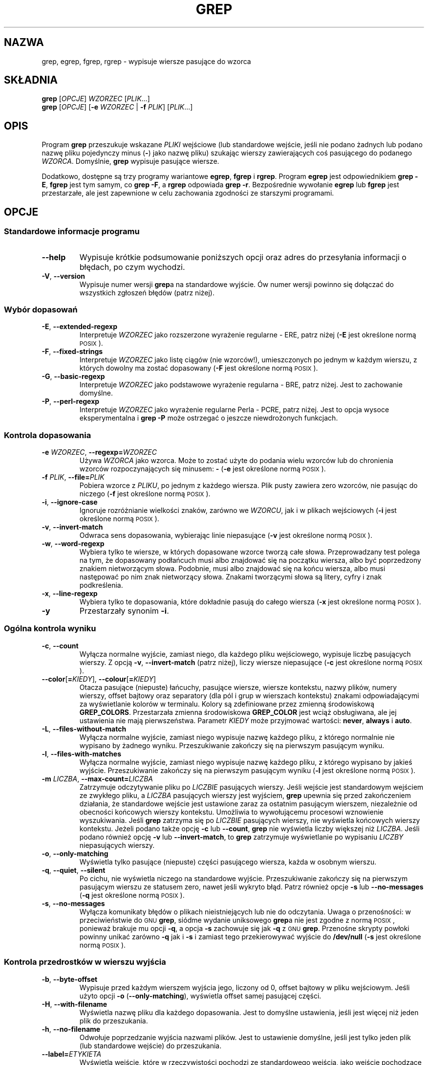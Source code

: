 .if  !\n(.g \{\
.	if !\w|\*(lq| \{\
.		ds lq ``
.		if \w'\(lq' .ds lq "\(lq
.	\}
.	if !\w|\*(rq| \{\
.		ds rq ''
.		if \w'\(rq' .ds rq "\(rq
.	\}
.\}
.\" GNU grep man page
.ie  t .ds Tx \s-1T\v'.4n'\h'-.1667'E\v'-.4n'\h'-.125'X\s0
. el  .ds Tx TeX
.de  Id
. ds Yr \\$4
. substring Yr 0 3
. ds Mn \\$4
. substring Mn 5 6
. ds Dy \\$4
. substring Dy 8 9
. \" ISO 8601 date, complete format, extended representation
. ds Dt \\*(Yr-\\*(Mn-\\*(Dy
..
.\"*******************************************************************
.\"
.\" This file was generated with po4a. Translate the source file.
.\"
.\"*******************************************************************
.\" This file is distributed under the same license as original manpage
.\" Copyright of the original manpage:
.\" Copyright © 1992, 1997-2002, 2004-2009 Free Software Foundation, Inc. (GPL-3+)
.\" Copyright © of Polish translation:
.\" Gwidon S. Naskrent (PTM) <naskrent@hoth.amu.edu.pl>, 1998.
.\" Wojciech Kotwica (PTM) <wkotwica@post.pl>, 2001.
.\" Michał Kułach <michal.kulach@gmail.com>, 2012.
.TH GREP 1 \*(Dt "GNU grep 2.12" "Polecenia użytkownika"
.hy 0
.
.SH NAZWA
grep, egrep, fgrep, rgrep \- wypisuje wiersze pasujące do wzorca
.
.SH SKŁADNIA
\fBgrep\fP [\fIOPCJE\fP] \fIWZORZEC\fP [\fIPLIK\fP.\|.\|.]
.br
\fBgrep\fP [\fIOPCJE\fP] [\fB\-e\fP \fIWZORZEC\fP | \fB\-f\fP \fIPLIK\fP] [\fIPLIK\fP.\|.\|.]
.
.SH OPIS
Program \fBgrep\fP przeszukuje wskazane \fIPLIKI\fP wejściowe (lub standardowe
wejście, jeśli nie podano żadnych lub podano nazwę pliku pojedynczy minus
(\fB\-\fP) jako nazwę pliku) szukając wierszy zawierających coś pasującego do
podanego \fIWZORCA\fP. Domyślnie, \fBgrep\fP wypisuje pasujące wiersze.
.PP
Dodatkowo, dostępne są trzy programy wariantowe \fBegrep\fP, \fBfgrep\fP i
\fBrgrep\fP. Program \fBegrep\fP jest odpowiednikiem \fBgrep\ \-E\fP, \fBfgrep\fP jest
tym samym, co \fBgrep\ \-F\fP, a \fBrgrep\fP odpowiada \fBgrep\ \-r\fP. Bezpośrednie
wywołanie \fBegrep\fP lub \fBfgrep\fP jest przestarzałe, ale jest zapewnione w
celu zachowania zgodności ze starszymi programami.
.
.SH OPCJE
.SS "Standardowe informacje programu"
.TP 
\fB\-\^\-help\fP
Wypisuje krótkie podsumowanie poniższych opcji oraz adres do przesyłania
informacji o błędach, po czym wychodzi.
.TP 
\fB\-V\fP, \fB\-\^\-version\fP
Wypisuje numer wersji \fBgrep\fPa na standardowe wyjście. Ów numer wersji
powinno się dołączać do wszystkich zgłoszeń błędów (patrz niżej).
.SS "Wybór dopasowań"
.TP 
\fB\-E\fP, \fB\-\^\-extended\-regexp\fP
Interpretuje \fIWZORZEC\fP jako rozszerzone wyrażenie regularne \- ERE, patrz
niżej (\fB\-E\fP jest określone normą \s-1POSIX\s0).
.TP 
\fB\-F\fP, \fB\-\^\-fixed\-strings\fP
Interpretuje \fIWZORZEC\fP jako listę ciągów (nie wzorców!), umieszczonych po
jednym w każdym wierszu, z których dowolny ma zostać dopasowany (\fB\-F\fP jest
określone normą \s-1POSIX\s0).
.TP 
\fB\-G\fP, \fB\-\^\-basic\-regexp\fP
Interpretuje \fIWZORZEC\fP jako podstawowe wyrażenie regularna \- BRE, patrz
niżej. Jest to zachowanie domyślne.
.TP 
\fB\-P\fP, \fB\-\^\-perl\-regexp\fP
Interpretuje \fIWZORZEC\fP jako wyrażenie regularne Perla \- PCRE, patrz
niżej. Jest to opcja wysoce eksperymentalna i \fBgrep \-P\fP może ostrzegać o
jeszcze niewdrożonych funkcjach.
.SS "Kontrola dopasowania"
.TP 
\fB\-e\fP\fI WZORZEC\fP,\fB \-\^\-regexp=\fP\fIWZORZEC\fP
Używa \fIWZORCA\fP jako wzorca. Może to zostać użyte do podania wielu wzorców
lub do chronienia wzorców rozpoczynających się minusem: \fB\-\fP (\fB\-e\fP jest
określone normą \s-1POSIX\s0).
.TP 
\fB\-f\fP\fI PLIK\fP,\fB \-\^\-file=\fP\fIPLIK\fP
Pobiera wzorce z \fIPLIKU\fP, po jednym z każdego wiersza. Plik pusty zawiera
zero wzorców, nie pasując do niczego (\fB\-f\fP jest określone normą
\s-1POSIX\s0).
.TP 
\fB\-i\fP, \fB\-\^\-ignore\-case\fP
Ignoruje rozróżnianie wielkości znaków, zarówno we \fIWZORCU\fP, jak i w
plikach wejściowych (\fB\-i\fP jest określone normą \s-1POSIX\s0).
.TP 
\fB\-v\fP, \fB\-\^\-invert\-match\fP
Odwraca sens dopasowania, wybierając linie niepasujące (\fB\-v\fP jest określone
normą \s-1POSIX\s0).
.TP 
\fB\-w\fP, \fB\-\^\-word\-regexp\fP
Wybiera tylko te wiersze, w których dopasowane wzorce tworzą całe
słowa. Przeprowadzany test polega na tym, że dopasowany podłańcuch musi albo
znajdować się na początku wiersza, albo być poprzedzony znakiem nietworzącym
słowa. Podobnie, musi albo znajdować się na końcu wiersza, albo musi
następować po nim znak nietworzący słowa. Znakami tworzącymi słowa są
litery, cyfry i znak podkreślenia.
.TP 
\fB\-x\fP, \fB\-\^\-line\-regexp\fP
Wybiera tylko te dopasowania, które dokładnie pasują do całego wiersza
(\fB\-x\fP jest określone normą \s-1POSIX\s0).
.TP 
\fB\-y\fP
Przestarzały synonim \fB\-i\fP.
.SS "Ogólna kontrola wyniku"
.TP 
\fB\-c\fP, \fB\-\^\-count\fP
Wyłącza normalne wyjście, zamiast niego, dla każdego pliku wejściowego,
wypisuje liczbę pasujących wierszy. Z opcją \fB\-v\fP, \fB\-\^\-invert\-match\fP
(patrz niżej), liczy wiersze niepasujące (\fB\-c\fP jest określone normą
\s-1POSIX\s0).
.TP 
\fB\-\^\-color\fP[\fB=\fP\fIKIEDY\fP], \fB\-\^\-colour\fP[\fB=\fP\fIKIEDY\fP]
Otacza pasujące (niepuste) łańcuchy, pasujące wiersze, wiersze kontekstu,
nazwy plików, numery wierszy, offset bajtowy oraz separatory (dla pól i grup
w wierszach kontekstu) znakami odpowiadającymi za wyświetlanie kolorów w
terminalu. Kolory są zdefiniowane przez zmienną środowiskową
\fBGREP_COLORS\fP. Przestarzała zmienna środowiskowa \fBGREP_COLOR\fP jest wciąż
obsługiwana, ale jej ustawienia nie mają pierwszeństwa. Parametr \fIKIEDY\fP
może przyjmować wartości: \fBnever\fP, \fBalways\fP i \fBauto\fP.
.TP 
\fB\-L\fP, \fB\-\^\-files\-without\-match\fP
Wyłącza normalne wyjście, zamiast niego wypisuje nazwę każdego pliku, z
którego normalnie nie wypisano by żadnego wyniku. Przeszukiwanie zakończy
się na pierwszym pasującym wyniku.
.TP 
\fB\-l\fP, \fB\-\^\-files\-with\-matches\fP
Wyłącza normalne wyjście, zamiast niego wypisuje nazwę każdego pliku, z
którego wypisano by jakieś wyjście. Przeszukiwanie zakończy się na pierwszym
pasującym wyniku (\fB\-l\fP jest określone normą \s-1POSIX\s0).
.TP 
\fB\-m\fP\fI LICZBA\fP,\fB \-\^\-max\-count=\fP\fILICZBA\fP
Zatrzymuje odczytywanie pliku po \fILICZBIE\fP pasujących wierszy. Jeśli
wejście jest standardowym wejściem ze zwykłego pliku, a \fILICZBA\fP pasujących
wierszy jest wyjściem, \fBgrep\fP upewnia się przed zakończeniem działania, że
standardowe wejście jest ustawione zaraz za ostatnim pasującym wierszem,
niezależnie od obecności końcowych wierszy kontekstu. Umożliwia to
wywołującemu procesowi wznowienie wyszukiwania. Jeśli \fBgrep\fP zatrzyma się
po \fILICZBIE\fP pasujących wierszy, nie wyświetla końcowych wierszy
kontekstu. Jeżeli podano także opcję \fB\-c\fP lub \fB\-\^\-count\fP, \fBgrep\fP nie
wyświetla liczby większej niż \fILICZBA\fP. Jeśli podano również opcję \fB\-v\fP
lub \fB\-\^\-invert\-match\fP, to \fBgrep\fP zatrzymuje wyświetlanie po wypisaniu
\fILICZBY\fP niepasujących wierszy.
.TP 
\fB\-o\fP, \fB\-\^\-only\-matching\fP
Wyświetla tylko pasujące (niepuste) części pasującego wiersza, każda w
osobnym wierszu.
.TP 
\fB\-q\fP, \fB\-\^\-quiet\fP, \fB\-\^\-silent\fP
Po cichu, nie wyświetla niczego na standardowe wyjście. Przeszukiwanie
zakończy się na pierwszym pasującym wierszu ze statusem zero, nawet jeśli
wykryto błąd. Patrz również opcje \fB\-s\fP lub \fB\-\^\-no\-messages\fP (\fB\-q\fP jest
określone normą \s-1POSIX\s0).
.TP 
\fB\-s\fP, \fB\-\^\-no\-messages\fP
Wyłącza komunikaty błędów o plikach nieistniejących lub nie do
odczytania. Uwaga o przenośności: w przeciwieństwie do \s-1GNU\s0 \fBgrep\fP,
siódme wydanie uniksowego \fBgrep\fPa nie jest zgodne z normą \s-1POSIX\s0,
ponieważ brakuje mu opcji \fB\-q\fP, a opcja \fB\-s\fP zachowuje się jak \fB\-q\fP z
\s-1GNU\s0 \fBgrep\fP. Przenośne skrypty powłoki powinny unikać zarówno \fB\-q\fP
jak i \fB\-s\fP i zamiast tego przekierowywać wyjście do \fB/dev/null\fP (\fB\-s\fP
jest określone normą \s-1POSIX\s0).
.SS "Kontrola przedrostków w wierszu wyjścia"
.TP 
\fB\-b\fP, \fB\-\^\-byte\-offset\fP
Wypisuje przed każdym wierszem wyjścia jego, liczony od 0, offset bajtowy w
pliku wejściowym. Jeśli użyto opcji \fB\-o\fP (\fB\-\^\-only\-matching\fP), wyświetla
offset samej pasującej części.
.TP 
\fB\-H\fP, \fB\-\^\-with\-filename\fP
Wyświetla nazwę pliku dla każdego dopasowania. Jest to domyślne ustawienia,
jeśli jest więcej niż jeden plik do przeszukania.
.TP 
\fB\-h\fP, \fB\-\^\-no\-filename\fP
Odwołuje poprzedzanie wyjścia nazwami plików. Jest to ustawienie domyślne,
jeśli jest tylko jeden plik (lub standardowe wejście) do przeszukania.
.TP 
\fB\-\^\-label=\fP\fIETYKIETA\fP
Wyświetla wejście, które w rzeczywistości pochodzi ze standardowego wejścia,
jako wejście pochodzące z pliku \fIETYKIETA\fP. Jest to szczególnie przydatne w
implementacji narzędzi takich jak \fBzgrep\fP np. \fBgzip \-cd foo.gz | grep
\-\-label=foo \-H coś\fP. Patrz też: opcja \fB\-H\fP.
.TP 
\fB\-n\fP, \fB\-\^\-line\-number\fP
Poprzedza każdy wiersz wyjścia, liczonym od 1, numerem wiersza z pliku
wejściowego (\fB\-n\fP jest określone przez normą \s-1POSIX\s0).
.TP 
\fB\-T\fP, \fB\-\^\-initial\-tab\fP
Upewnia się, że pierwszy znak wiersza zawartości zależy od tabulacji, dzięki
czemu wyrównanie tabulacji wygląda normalnie. Jest to użyteczne z opcjami,
które poprzedzają swoje wyjście jakąś zawartością: \fB\-H\fP, \fB\-n\fP i \fB\-b\fP. Aby
zwiększyć prawdopodobieństwo, że wiersze z danego pliku będą się zaczynać w
tej samej kolumnie, numer wiersza i offset bajtowy (jeśli jest obecny)
zostanie wyświetlony z najmniejszą szerokością pola.
.TP 
\fB\-u\fP, \fB\-\^\-unix\-byte\-offsets\fP
Wyświetla offsety bajtowe w stylu uniksowym. Przełącznik ten powoduje, że
\fBgrep\fP wyświetla offsety bajtowe tak, jakby był plikiem tekstowym typu
uniksowego tzn. bez znaków CR (powrót karetki). Da to rezultaty identyczne
jak uruchomienie \fBgrep\fPa na systemie uniksowym. Opcja ta nie wywołuje
żadnego efektu, chyba że użyto także opcji \fB\-b\fP oraz nic nie zmienia na
platformach innych niż MS\-DOS i MS Windows.
.TP 
\fB\-Z\fP, \fB\-\^\-null\fP
Zamiast znaku, który normalnie występuje po nazwie pliku, wypisuje bajt
zerowy (\s-1ASCII\s0 \fBNUL\fP). Na przykład, \fBgrep \-lZ\fP wypisuje po nazwie
pliku bajt zerowy, zamiast, jak zwykle, znak nowego wiersza. Opcja ta
powoduje, że wyjście jest jednoznaczne, nawet przy nazwach plików
zawierających niecodzienne znaki, jak znak nowego wiersza. Może być
wykorzystywana z poleceniami typu: \fBfind \-print0\fP, \fBperl \-0\fP, \fBsort \-z\fP i
\fBxargs \-0\fP, umożliwiając przetwarzanie plików o dowolnych nazwach, nawet
zawierających znaki nowego wiersza.
.SS "Kontrola wierszy z kontekstem"
.TP 
\fB\-A\fP\fI LICZBA\fP,\fB \-\^\-after\-context=\fP\fILICZBA\fP
Wyświetla \fILICZBĘ\fP wierszy z kontekstem, następujących po dopasowanych
wierszach. Pomiędzy ciągłymi grupami dopasowań umieszczany jest wiersz
zawierający separator grupy (\fB\-\^\-\fP). Nie działa z opcją \fB\-o\fP lub
\fB\-\^\-only\-matching\fP, wyświetlane jest wówczas również ostrzeżenie.
.TP 
\fB\-B\fP\fI LICZBA\fP,\fB \-\^\-before\-context=\fP\fILICZBA\fP
Wyświetla \fILICZBĘ\fP wierszy z kontekstem, poprzedzających dopasowane
wiersze. Pomiędzy ciągłymi grupami dopasowań umieszczany jest wiersz
zawierający separator grupy (\fB\-\^\-\fP). Nie działa z opcją \fB\-o\fP lub
\fB\-\^\-only\-matching\fP, wyświetlane jest wówczas również ostrzeżenie.
.TP 
\fB\-C\fP\fI LICZBA\fP,\fB \-\fP\fILICZBA\fP,\fB \-\^\-context=\fP\fILICZBA\fP
Wyświetla \fILICZBĘ\fP wierszy z kontekstem. Pomiędzy ciągłymi grupami
dopasowań umieszczany jest wiersz zawierający separator grupy (\fB\-\^\-\fP). Nie
działa z opcją \fB\-o\fP lub \fB\-\^\-only\-matching\fP, wyświetlane jest wówczas
również ostrzeżenie.
.SS "Wybór plików i katalogów"
.TP 
\fB\-a\fP, \fB\-\^\-text\fP
Przetwarza plik binarny tak, jakby był on plikiem tekstowym; jest to
odpowiednik opcji \fB\-\^\-binary\-files=text\fP.
.TP 
\fB\-\^\-binary\-files=\fP\fITYP\fP
Jeśli pierwszych kilka bajtów pliku wskazuje, że zawiera on dane binarne, to
zakładane jest, że jest to plik danego \fITYPU\fP. Domyślnym \fITYPEM\fP jest
binarny \fBbinary\fP, a \fBgrep\fP normalnie albo wypisuje jednowierszowy
komunikat mówiący o dopasowaniu pliku binarnego, albo nie wypisuje
komunikatu, jeśli nie znaleziono dopasowania. Jeżeli \fITYPEM\fP jest
\fBwithout\-match\fP (bez dopasowania), to \fBgrep\fP zakłada, że ten plik binarny
nie pasuje; jest to równoważne działaniu opcji \fB\-I\fP. Jeśli \fITYPEM\fP jest
\fBtext\fP, to \fBgrep\fP przetwarza plik binarny tak, jakby był on tekstowy; jest
to równoważne opcji \fB\-a\fP. \fIOstrzeżenie:\fP Może się zdarzyć, że wypisane
przez \fBgrep \-\^\-binary\-files=text\fP śmieci binarne dadzą przykre skutki
uboczne, jeżeli wyjściem będzie terminal, a jego sterownik zinterpretuje
niektóre z nich jako swoje polecenia.
.TP 
\fB\-D\fP\fI DZIAŁANIE\fP,\fB \-\^\-devices=\fP\fIDZIAŁANIE\fP
Jeśli plik wejściowy jest urządzeniem, FIFO lub gniazdem, używa \fIDZIAŁANIA\fP
do przetworzenia go. Domyślnym \fIDZIAŁANIEM\fP jest \fBread\fP, co znaczy, że
urządzenia są odczytywane dokładnie tak samo, jak gdyby były zwykłymi
plikami. Jeśli wartością \fIDZIAŁANIA\fP jest \fBskip\fP, to urządzenia są po
cichu pomijane.
.TP 
\fB\-d\fP\fI DZIAŁANIE\fP,\fB \-\^\-directories=\fP\fIDZIAŁANIE\fP
Jeśli plik wejściowy jest katalogiem, używa \fIDZIAŁANIA\fP do przetworzenia
go. Domyślnym \fIDZIAŁANIEM\fP jest \fBread\fP, co znaczy, że katalogi są
odczytywane dokładnie tak samo, jak gdyby były zwykłymi plikami. Jeśli
wartością \fIDZIAŁANIA\fP jest \fBskip\fP, to urządzenia są po cichu
pomijane. Jeśli \fIDZIAŁANIEM\fP jest \fBrecurse\fP, \fBgrep\fP odczytuje rekursywnie
wszystkie pliki w danym katalogu; jest to równoważne podaniu opcji \fB\-r\fP.
.TP 
\fB\-\^\-exclude=\fP\fIWZORZEC\fP
Pomija pliki, których nazwy pasują do wzorca \fIWZORZEC\fP (używając maski;
taki wzorzec nazywany jest tradycyjnie "glob"). Wzorzec nazwy pliku może
używać \fB*\fP, \fB?\fP, oraz \fB[\fP...\fB]\fP jako masek i \fB\e\fP aby zacytować symbol
lub znak odwrotnego ukośnika.
.TP 
\fB\-\^\-exclude\-from=\fP\fIPLIK\fP
Pomija pliki, których nazwa pasuje do któregoś ze wzorców odczytanego z
\fIPLIKU\fP (używając masek, opisanych w opcji \fB\^\-exclude\fP).
.TP 
\fB\-\^\-exclude\-dir=\fP\fIKATALOG\fP
Pomija katalogi pasujące do wzorca \fIKATALOG\fP z wyszukiwania rekursywnego.
.TP 
\fB\-I\fP
Przetwarza plik binarny tak, jakby nie zawierał pasujących danych, jest to
równoważne opcji \fB\-\^\-binary\-files=without\-match\fP.
.TP 
\fB\-\^\-include=\fP\fIWZORZEC\fP
Przeszukuje jedynie pliki, których nazwy pasują do \fIWZORCA\fP (używając masek
opisanych w opcji \fB\-\^\-exclude\fP).
.TP 
\fB\-R\fP, \fB\-r\fP, \fB\-\^\-recursive\fP
Czyta rekurencyjnie wszystkie pliki pod każdym katalogiem, jest to
równoważne opcji \fB\-d recurse\fP.
.SS "Inne opcje"
.TP 
\fB\-\^\-line\-buffered\fP
Używa buforowania wierszy wyjścia. Użycie tej opcji może spowodować niższą
wydajność.
.TP 
\fB\-\^\-mmap\fP
Jeśli to możliwe, do odczytu wejścia korzysta z funkcji systemowej
\fBmmap\fP(2), zamiast domyślnej \fBread\fP(2). W pewnych sytuacjach, \fB\-\^\-mmap\fP
daje lepszą wydajność. Może jednak spowodować niezdefiniowane zachowanie
(łącznie ze zrzutem pamięci) jeśli podczas działania \fBgrep\fPa plik wejściowy
skurczy się lub wystąpi błąd wejścia/wyjścia.
.TP 
\fB\-U\fP, \fB\-\^\-binary\fP
Traktuje plik(i) jako binarne. Domyślnie, w \s-1MD\-DOS\s0\-ie i \s-1MS\s0
Windows, \fBgrep\fP zgaduje typ pliku analizując zawartość pierwszych 32 kB
odczytanych z pliku. Jeśli zdecyduje, że plik jest tekstowy, usuwa znaki CR
(powrót karetki) z oryginalnej zawartości pliku (po to żeby wyrażenia
regularne z \fB^\fP i \fB$\fP działały poprawnie). Podanie \fB\-U\fP wyłącza tę
analizę powodując, że wszystkie pliki są odczytywane i przekazywane
mechanizmowi dopasowującemu dosłownie; jeśli plik jest plikiem tekstowym z
parami CR/LF na końcu wierszy, spowoduje to, że niektóre wyrażenia regularne
nie zadziałają. Opcja ta nie działa na platformach innych niż \s-1MS\-DOS\s0
i \s-1MS\s0 Windows.
.TP 
\fB\-z\fP, \fB\-\^\-null\-data\fP
Traktuje wejście jako zestaw wierszy zakończonych bajtem zerowym (znak
\s-1ASCII\s0 \fBNUL\fP) zamiast znakiem końca wiersza. Podobnie jak opcje \fB\-Z\fP
lub \fB\-\^\-null\fP, ta opcja może być używana z programami takimi jak \fBsort
\-z\fP, aby przetworzyć nazwy plików o dowolnych nazwach.
.
.SH "WYRAŻENIA REGULARNE"
Wyrażenie regularne to wzorzec opisujący zbiór łańcuchów. Wyrażenia
regularne są budowane analogicznie do wyrażeń arytmetycznych, przez
zastosowanie do połączenia mniejszych wyrażeń, rozmaitych operatorów.
.PP
Program \fBgrep\fP rozumie trzy różne wersje składni wyrażeń regularnych:
"podstawową" (BRE), "rozszerzoną" (ERE) i "perlową" (PRCE). W \s-1GNU\s0
\fBgrep\fP nie ma różnicy w funkcjonalności pomiędzy składniami podstawową i
rozszerzoną. W innych implementacjach, podstawowe wyrażenia regularne są
uboższe. Poniższy opis stosuje się do rozszerzonych wyrażeń regularnych,
różnice w stosunku do wyrażeń podstawowych podsumowano na końcu. Wyrażenia
regularne Perla mają więcej funkcji, ale mogą nie być dostępne na każdym
systemie. Ich dokumentacja znajduje się w podręcznikach systemowych
pcresyntax(3) i pcrepattern(3).
.PP
Podstawowymi "cegiełkami" są wyrażenia regularne pasujące do pojedynczego
znaku. Większość znaków, w tym wszystkie litery i cyfry są wyrażeniami
regularnymi pasującymi do samych siebie. Każdy metaznak mający specjalne
znaczenie może być zacytowany przez poprzedzenie go odwrotnym ukośnikiem.
.PP
Kropka \fB.\&\fP pasuje do każdego pojedynczego znaku.
.SS "Klasy znakowe i wyrażenia klamrowe"
\fIWyrażenie klamrowe\fP jest listą znaków zawartych pomiędzy \fB[\fP a
\fB]\fP. Pasuje do każdego pojedynczego znaku na tej liście, a jeśli pierwszy
znak z listy jest daszkiem \fB^\fP, to wyrażenie pasuje do każdego pojedynczego
znaku \fInie\fP znajdującego się na liście. Na przykład, wyrażenie regularne
\fB[0123456789]\fP pasuje do każdej cyfry.
.PP
W obrębie wyrażenia klamrowego, \fIwyrażenie zakresowe\fP składa się z dwóch
znaków rozdzielonych minusem. Pasuje do pojedynczego znaku, który mieści się
między tymi dwoma znakami, łącznie z nimi, używając ustawień językowych
(locale) określających kolejność i zestaw znaków. Na przykład, w domyślnych
ustawieniach locale C, \fB[a\-d]\fP jest odpowiednikiem \fB[abcd]\fP. Wiele
ustawień regionalnych sortuje znaki w kolejności słownikowej, i \fB[a\-d]\fP nie
jest wtedy z reguły odpowiednikiem \fB[abcd]\fP, może być na przykład
równoważne \fB[aBbCcDd]\fP (dla języka polskiego: \fB[aąbcćd]\fP \- tłum.). Aby
uzyskać tradycyjną interpretację wyrażeń zakresowych, można użyć locale C,
przypisując zmiennej środowiskowej \fBLC_ALL\fP wartość \fBC\fP.
.PP
Istnieją predefiniowane, nazwane klasy znakowe, których można używać
wewnątrz wyrażeń klamrowych. Posiadają opisowe nazwy w języku angielskim i
są to: \fB[:alnum:]\fP (litery i cyfry), \fB[:alpha:]\fP (litery), \fB[:cntrl:]\fP
(znaki kontrolne), \fB[:digit:]\fP (cyfry), \fB[:graph:]\fP ([:alnum:] i
[:punct:]), \fB[:lower:]\fP (małe litery), \fB[:print:]\fP ([:graph:] i spacja),
\fB[:punct:]\fP (znaki przestankowe), \fB[:space:]\fP (białe znaki), \fB[:upper:]\fP
(duże litery) i \fB[:xdigit:]\fP (znaki szesnastkowe). Na przykład
\fB[[:alnum:]]\fP zawiera zestaw liter i cyfr zależnych od aktualnych ustawień
językowych. W ustawieniach locale C i kodowaniu znaków \s-1ASCII\s0, jest to
odpowiednik \fB[0\-9A\-Za\-z]\fP. Proszę zauważyć, że nawiasy kwadratowe w nazwach
klas są częścią nazw symbolicznych i muszą być umieszczone dodatkowo, oprócz
pary nawiasów ograniczającej samą listę. Większość metaznaków traci swoje
szczególne znaczenie wewnątrz wyrażeń klamrowych. Aby umieścić tam dosłowny
znak \fB]\fP, należy go umieścić jako pierwszy. Podobnie, dosłowny \fB^\fP, może
się znaleźć gdziekolwiek poza pierwszym miejscem. W końcu, dosłowny \fB\-\fP
musi się znaleźć na końcu.
.SS "Początek i koniec wiersza"
Znak daszka \fB^\fP i dolara \fB$\fP są metaznakami, które pasują odpowiednio do
łańcucha pustego na początku i końcu wiersza.
.SS "Ukośnik i wyrażenia specjalne "
Symbole \fB\e<\fP i \fB\e>\fP oznaczają pusty łańcuch odpowiednio na
początku i końcu słowa. Symbol \fB\eb\fP pasuje do pustego łańcucha na krawędzi
słowa, zaś \fB\eB\fP pasuje do ciągu pustego zakładając, że \fInie\fP jest na
krawędzi słowa. Symbol \fB\ew\fP jest synonimem \fB[_[:alnum:]]\fP, z kolei \fB\eW\fP
jest synonimem \fB[^_[:alnum:]]\fP.
.SS Powtarzanie
Po wyrażeniach regularnych mogą się znajdować jeden lub kilka operatorów
powtórzenia:
.PD 0
.TP 
\fB?\fP
Poprzedzający element jest opcjonalny i dopasowany co najwyżej jeden raz.
.TP 
\fB*\fP
Poprzedzający element będzie dopasowany zero lub więcej razy.
.TP 
\fB+\fP
Poprzedzający element będzie dopasowany jeden lub więcej razy.
.TP 
\fB{\fP\fIn\fP\fB}\fP
Poprzedzający element pasuje dokładnie \fIn\fP razy.
.TP 
\fB{\fP\fIn\fP\fB,}\fP
Poprzedzający element pasuje \fIn\fP lub więcej razy.
.TP 
\fB{\fP\fIn\fP\fB,\fP\fIm\fP\fB}\fP
Poprzedzający element pasuje co najmniej \fIn\fP razy, ale nie więcej niż \fIm\fP
razy.
.PD
.SS Suma
Dwa wyrażenia regularne można ze sobą złączyć; do wynikowego wyrażenia
regularnego pasuje każdy łańcuch utworzony przez złączenie dwóch
podłańcuchów, które odpowiednio pasują do złączonych wyrażeń.
.SS Alternatywa
Dwa wyrażenia regularne można połączyć operatorem wrostkowym \fB|\fP; do
wynikowego wyrażenia regularnego pasuje dowolny łańcuch pasujące do jednego
bądź do drugiego z podwyrażeń.
.SS "Kolejność wykonywania"
Powtarzanie ma priorytet na sumowaniem, które z kolei ma priorytet nad
alternatywą. Całe wyrażenie regularne można ująć w nawiasy, celem
unieważnienia reguł priorytetowych. W ten sposób zostanie utworzone
podwyrażenie.
.SS "Odwołania zwrotne i podwyrażenia"
Odwołanie zwrotne \fB\e\fP\fIn\fP\&, gdzie \fIn\fP jest cyfrą pasującą do podłańcucha
dopasowanego poprzednio przez \fIn\fP\-te podwyrażenie wyrażenia regularnego,
ujęte w nawiasy.
.SS "Podstawowe i rozszerzone wyrażenia regularne"
W podstawowych wyrażeniach regularnych metaznaki \fB?\fP, \fB+\fP, \fB{\fP, \fB|\fP,
\fB(\fP i \fB)\fP tracą swoje szczególne znaczenie; zamiast nich należy używać
wersji z odwrotnym ukośnikiem: \fB\e?\fP, \fB\e+\fP, \fB\e{\fP, \fB\e|\fP, \fB\e(\fP oraz
\fB\e)\fP.
.PP
Tradycyjny \fBegrep\fP nie obsługuje metaznaku \fB{\fP. Niektóre implementacje
udostępniają zamiast niego \fB\e{\fP, więc przenośne skrypty powinny unikać
\fB{\fP we wzorcach \fBgrep\ \-E\fP, a do dopasowania dosłownego znaku \fB{\fP
stosować \fB[{]\fP.
.PP
\s-1GNU\s0 \fBgrep\ \-E\fP usiłuje obsługiwać tradycyjny sposób użycia
zakładając, że \fB{\fP nie posiada specjalnego znaczenia, jeśli byłby on
początkiem nieprawidłowego określenia liczby powtórzeń. Na przykład
polecenie \fBgrep\ \-E\ \(aq{1\(aq\fP szuka dwuznakowego łańcucha \fB{1\fP zamiast
zgłaszać błąd składni w wyrażeniu regularnym. \s-1POSIX.2\s0 pozwala na
takie zachowanie jako rozszerzenie standardu, ale przenośne skrypty powinny
go unikać.
.
.SH ZMIENNE\ ŚRODOWISKA
Zachowanie \fBgrep\fPa można zmienić poniższymi zmiennymi środowiskowymi.
.PP
Ustawienia regionalne (locale) dla kategorii \fBLC_\fP\fIfoo\fP są określane przez
sprawdzanie trzech zmiennych środowiska, \fBLC_ALL\fP, \fBLC_\fP\fIfoo\fP, \fBLANG\fP; w
tej kolejności. Pierwsza z tych zmiennych, która jest ustawiona, określa
locale. Na przykład, jeśli \fBLC_ALL\fP nie jest ustawiona, ale \fBLC_MESSAGES\fP
jest ustawiona na \fBpt_BR\fP, to dla kategorii \fBLC_MESSAGES\fP używane są
ustawienia brazylijskiej odmiany portugalskiego. Jeśli żadna z powyższych
zmiennych nie jest ustawiona, katalog locale nie jest zainstalowany, lub
\fBgrep\fP nie został skompilowany z obsługą języka narodowego (\s-1NLS\s0), to
używane są locale C.
.TP 
\fBGREP_OPTIONS\fP
Ta zmienna określa domyślne opcje, jakie zostaną umieszczone przed
wszystkimi opcjami podanymi wprost. Na przykład, jeśli \fBGREP_OPTIONS\fP jest
ustawione na \fB\(aq\-\^\-binary\-files=without\-match \-\^\-directories=skip\(aq\fP,
to \fBgrep\fP zachowa się tak, jakby podano dwie opcje
\fB\-\^\-binary\-files=without\-match\fP i \fB\-\^\-directories=skip\fP, przed
ewentualnymi jawnymi opcjami. Określenia opcji oddziela się białymi
znakami. Odwrotny ukośnik cytuje następny znak, zatem można go wykorzystać
do podania opcji zawierającej biały znak lub odwrotny ukośnik.
.TP 
\fBGREP_COLOR\fP
Ta zmienna określa kolor używany do podświetlenia dopasowanego (niepustego)
tekstu. Jest przestarzała, lecz wciąż obsługiwana; powinno się obecnie
używać \fBGREP_COLORS\fP. Możliwości \fBmt\fP, \fBms\fP i \fBmc\fP zmiennej
\fBGREP_COLORS\fP mają nad nią priorytet. Zmienna może określać jedynie kolor
używany do podświetlania pasującego, niepustego tekstu w pasującym wierszu
(wybranym, jeśli nie podano opcji \fB\-v\fP albo wierszu kontekstu jeśli ją
wpisano). Domyślnym ustawieniem jest \fB01;31\fP, czyli pogrubiony, czerwony
tekst na domyślnym tle terminala.
.TP 
\fBGREP_COLORS\fP
Określa kolory i inne atrybuty użyte do podświetlania różnych części
wyniku. Jej wartością jest lista możliwości, oddzielonych dwukropkami, która
domyślnie wygląda następująco:
\fBms=01;31:mc=01;31:sl=:cx=:fn=35:ln=32:bn=32:se=36\fP, z pominiętymi
wartościami logicznymi \fBrv\fP i \fBne\fP (tzn. ustawionymi na
fałsz). Obsługiwane możliwości to:
.RS
.TP 
\fBsl=\fP
Podciąg SGR dla całego wybranego wiersza (tzn. pasującego, jeśli nie podano
opcji \fB\-v\fP lub niepasującego w przeciwnym wypadku). Jeśli jednak wartość
logiczna \fBrv\fP i opcja wiersza poleceń \fB\-v\fP zostały podane, to będzie on
dotyczył w zamian kontekstu pasujących wierszy. Domyślnie jest pusta
(tzn. ustawiona jest domyślna para kolorów terminala).
.TP 
\fBcx=\fP
Podciąg SGR dla wszystkich wierszy kontekstu (tzn. niepasujących wierszy,
jeśli nie podano opcji \fB\-v\fP  lub pasujących w przeciwnym wypadku). Jeśli
jednak wartość logiczna \fBrv\fP i opcja wiersza poleceń \fB\-v\fP zostały podane,
to będzie on dotyczył w zamian wybranych, niepasujących wierszy. Domyślnie
jest pusta (tzn. ustawiona jest domyślna para kolorów terminala).
.TP 
\fBrv\fP
Wartość logiczna, która odwraca znaczenie możliwości \fBsl=\fP i \fBcx=\fP, kiedy
podano opcję wiersza poleceń \fB\-v\fP. Domyślnie jest ustawiona na fałsz
(tzn. możliwość jest pominięta).
.TP 
\fBmt=01;31\fP
Podciąg SGR do pasującego, niepustego tekstu w dowolnym pasującym wierszu
(tzn. wybranego wiersza, jeśli nie podano opcji wiersza poleceń \fB\-v\fP lub
wiersza kontekstu w przeciwnym wypadku). Ustawienie go jest odpowiednikiem
podania \fBms=\fP i \fBmc=\fP z tą samą wartością. Domyślnie jest to czerwony,
pogrubiony tekst na aktualnym tle wiersza.
.TP 
\fBms=01;31\fP
Podciąg SGR do pasującego, niepustego tekstu w wybranym wierszu (jest
używana tylko jeśli nie podano opcji wiersza poleceń \fB\-v\fP). Efekt
możliwości \fBsl=\fP (lub \fBcx=\fP w przypadku \fBrv\fP) pozostaje
aktywny. Domyślnie jest to czerwony, pogrubiony tekst na aktualnym tle
wiersza.
.TP 
\fBmc=01;31\fP
Podciąg SGR do pasującego, niepustego tekstu w wierszu kontekstu (jest
używana tylko jeśli podano opcję wiersza poleceń \fB\-v\fP). Efekt możliwości
\fBcx=\fP (lub \fBsl=\fP w przypadku \fBrv\fP) pozostaje aktywny. Domyślnie jest to
czerwony, pogrubiony tekst na aktualnym tle wiersza.
.TP 
\fBfn=35\fP
Podciąg SGR do nazw plików poprzedzających wszystkie wiersze
zawartości. Domyślnie jest to purpurowy tekst na domyślnym tle terminala.
.TP 
\fBln=32\fP
Podciąg SGR do numerów wierszy poprzedzających wszystkie wiersze
zawartości. Domyślnie, jest to zielony tekst na domyślnym tle terminala.
.TP 
\fBbn=32\fP
Podciąg SGR do offsetu bajtowego poprzedzającego wszystkie wiersze
zawartości. Domyślnie, jest to zielony tekst na domyślnym tle terminala.
.TP 
\fBse=36\fP
Podciąg SGR do separatorów wstawianych pomiędzy wybranymi polami wiersza
(\fB:\fP), pomiędzy polami wierszy kontekstu (\fB\-\fP i pomiędzy grupami
przyległych wierszy, jeśli wybrano niezerowy kontekst (\fB\-\^\-\fP). Domyślnie
jest to cyjanowy tekst na domyślnym tle terminala.
.TP 
\fBne\fP
Wartość logiczna, która zapobiega czyszczeniu końca wiersza przy użyciu
sekwencji Erase in Line (EL) to Right (\fB\e\33[K\fP) za każdym razem, gdy
kończy ko pokolorowany wpis. Jest to wymagane na terminalach, które nie
obsługują EL. Wartość jednak potrzebna na terminalach, dla których możliwość
logiczna \fBback_color_erase\fP (\fBbce\fP) nie ma zastosowania, gdy wybrane
kolory podświetlenia nie zmieniają tła, gdy EL jest zbyt wolne bądź powoduje
znaczne migotanie. Domyślnym ustawieniem jest fałsz (tzn. możliwość jest
pominięta).
.PP
Proszę zauważyć, że wartości logiczne nie posiadają części "\fB=\fP...". Są one
domyślne pominięte (tzn. fałszywe) i stają się prawdziwe, jeśli zostaną
podane.
.PP
Proszę zapoznać się z rozdziałem Select Graphic Rendition (SGR) w
dokumentacji używanego terminala tekstowego, aby dowiedzieć się jakie są
dozwolone wartości oraz poznać ich znaczenie. Te wartości podciągów są
liczbami całkowitymi w systemie dziesiętnych i mogą być łączone
średnikami. Program \fBgrep\fP zajmuje się łączeniem rezultatu w kompletną
sekwencję SGR (\fB\e\33[\fP...\fBm\fP). Najczęściej używane wartości to: \fB1\fP \-
pogrubienie, \fB4\fP \- podkreślenie, \fB5\fP \- miganie, \fB7\fP \- odwrócenie kolorów,
\fB39\fP \- domyślny kolor tła, od \fB30\fP do \fB37\fP \- kolory tekstu, od \fB90\fP do
\fB97\fP \- kolory tekstu w trybie 16 kolorów, od \fB38;5;0\fP do \fB38;5;255\fP \-
kolory tekstu w trybie 88 i 256 kolorów, \fB49\fP \- domyślny kolor tła, od
\fB40\fP do \fB47\fP kolory tła, od \fB100\fP do \fB107\fP \- kolory tła w trybie 16
kolorów i od \fB48;5;0\fP do \fB48;5;255\fP \- kolory tła w trybie 88 i 256
kolorów.
.RE
.TP 
\fBLC_ALL\fP, \fBLC_COLLATE\fP, \fBLANG\fP
Zmienne określające ustawienia regionalne dla kategorii \fBLC_COLLATE\fP, która
wyznacza kolejność sortowania używaną do interpretowania wyrażeń
zakresowych, takich jak \fB[a\-z]\fP.
.TP 
\fBLC_ALL\fP, \fBLC_CTYPE\fP, \fBLANG\fP
Zmienne określające ustawienia regionalne dla kategorii \fBLC_CTYPE\fP, która
wyznacza typ znaków np. które znaki są białymi znakami.
.TP 
\fBLC_ALL\fP, \fBLC_MESSAGES\fP, \fBLANG\fP
Zmienne określające ustawienia regionalne dla kategorii \fBLC_MESSAGES\fP,
która wyznacza język, używany przez \fBgrep\fPa do wyświetlania
komunikatów. Domyślne locale C używają wiadomości w amerykańskiej odmianie
angielskiego.
.TP 
\fBPOSIXLY_CORRECT\fP
Jeśli jest ustawiona, to \fBgrep\fP zachowuje się zgodnie z wymaganiami normy
\s-1POSIX.2\s0; w przeciwnym razie \fBgrep\fP działa bardziej jak inne programy
\s-1GNU\s0. \s-1POSIX.2\s0 żąda, by opcje, które występują po nazwach plików
były traktowane jak nazwy plików. Domyślnie zaś, opcje takie są przesuwane
na początek listy argumentów i traktowane jak opcje. Ponadto, \s-1POSIX.2\s0
wymaga, by nierozpoznane opcje były zgłaszane jako "nielegalne" ("illegal"),
ale ponieważ tak naprawdę nie naruszają one prawa, domyślnie zgłaszane są
jako "nieprawidłowe" ("invalid"). \fBPOSIXLY_CORRECT\fP wyłącza także
\fB_\fP\fIN\fP\fB_GNU_nonoption_argv_flags_\fP, opisane poniżej.
.TP 
\fB_\fP\fIN\fP\fB_GNU_nonoption_argv_flags_\fP
\fIN\fP jest tu numerycznym identyfikatorem procesu \fBgrep\fPa. Jeśli \fIi\fP\-tym
znakiem wartości tej zmiennej środowiska jest \fB1\fP, to \fIi\fP\-ty argument
przekazany do \fBgrep\fPa nie jest uważany za opcję, nawet jeśli na nią
wygląda. Powłoka może umieścić tę zmienną w środowisku dla każdego polecenia
jakie uruchamia, podając, które argumenty są wynikiem rozwinięcia nazw
plików i dlatego nie powinny być traktowane jako opcje. Zachowanie to jest
dostępne tylko z biblioteką \s-1GNU\s0 C i tylko wtedy, gdy nie ustawiono
\fBPOSIXLY_CORRECT\fP.
.
.SH DIAGNOSTYKA
Status zakończenia wynosi \fB0\fP jeśli znaleziono dopasowania i \fB1\fP jeśli nie
znaleziono żadnych. W przypadku wystąpienia błędu, status zakończenia wynosi
\fB2\fP (uwaga: kod obsługujący błędy zgodnie z normą POSIX powinien szukać
statusu wynoszącego \fB2\fP lub więcej).
.
.SH PRAWA\ AUTORSKIE
Copyright 1998\-2000, 2002, 2005\-2012 Free Software Foundation, Inc.
.PP
Jest to wolne oprogramowanie; warunki rozpowszechniania znajdują się w
źródle programu. NIE ma gwarancji, nawet PRZYDATNOŚCI\ HANDLOWEJ czy
PRZYDATNOŚCI DO OKREŚLONEGO CELU.
.
.SH BŁĘDY
.SS "Zgłaszanie błędów"
Proszę wysyłać zgłoszenia błędów na adres <\fBbug\-grep@gnu.org\fP>,
strona internetowa odpowiadająca tej grupie dyskusyjnej to
<\fBhttp://lists.gnu.org/mailman/listinfo/bug\-grep\fP>. System
śledzenia błędów Savannah \fBgrep\fPa można znaleźć pod adresem
<\fBhttp://savannah.gnu.org/bugs/?group=grep\fP>.
.SS "Znane błędy"
Duże liczniki powtórzeń w konstrukcji \fB{\fP\fIn\fP\fB,\fP\fIm\fP\fB}\fP mogą spowodować,
że \fBgrep\fP zużyje mnóstwo pamięci. Oprócz tego, pewne inne niejasne
wyrażenia regularne wymagają czasu i przestrzeni rosnącej wykładniczo i mogą
spowodować, że \fBgrep\fPowi zabraknie pamięci.
.PP
Odwołania zwrotne są bardzo powolne i mogą wymagać czasu rosnącego
wykładnicza.
.
.SH "ZOBACZ TAKŻE"
.SS "Zwykłe strony man"
\fBawk\fP(1), \fBcmp\fP(1), \fBdiff\fP(1), \fBfind\fP(1), \fBgzip\fP(1), \fBperl\fP(1),
\fBsed\fP(1), \fBsort\fP(1), \fBxargs\fP(1), \fBzgrep\fP(1), \fBmmap\fP(2), \fBread\fP(2),
\fBpcre\fP(3) \fBpcresyntax\fP(3), \fBpcrepattern\fP(3), \fBterminfo\fP(5), \fBglob\fP(7),
\fBregex\fP(7).
.SS "Podręcznik programisty \s-1POSIX\s0"
\fBgrep\fP(1p).
.SS "Dokumentacja \*(Txinfo"
Pełna dokumentacja \fBgrep\fPa jest dostępna w podręczniku \*(Txinfo. Jeśli
programy \fBinfo\fP i \fBgrep\fP są poprawnie zainstalowane, to polecenie
.IP
\fBinfo grep\fP
.PP
powinno dać dostęp do pełnego podręcznika.
.
.SH UWAGI
.\" Work around problems with some troff -man implementations.
\s-1GNU\s0's to nie Unix, ale Unix jest bestią \- wszak w liczbie mnogiej
mieni się Unixenem.
.br
.SH TŁUMACZENIE
Autorami polskiego tłumaczenia niniejszej strony podręcznika man są:
Gwidon S. Naskrent (PTM) <naskrent@hoth.amu.edu.pl>,
Wojciech Kotwica (PTM) <wkotwica@post.pl>
i
Michał Kułach <michal.kulach@gmail.com>.
.PP
Polskie tłumaczenie jest częścią projektu manpages-pl; uwagi, pomoc, zgłaszanie błędów na stronie http://sourceforge.net/projects/manpages-pl/. Jest zgodne z wersją \fB 2.12 \fPoryginału.
